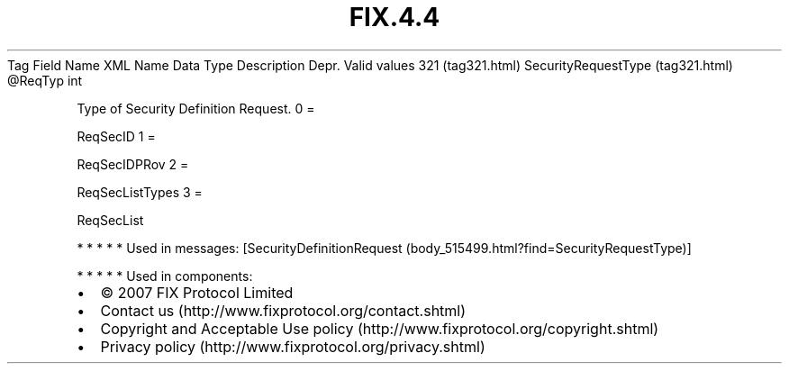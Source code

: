 .TH FIX.4.4 "" "" "Tag #321"
Tag
Field Name
XML Name
Data Type
Description
Depr.
Valid values
321 (tag321.html)
SecurityRequestType (tag321.html)
\@ReqTyp
int
.PP
Type of Security Definition Request.
0
=
.PP
ReqSecID
1
=
.PP
ReqSecIDPRov
2
=
.PP
ReqSecListTypes
3
=
.PP
ReqSecList
.PP
   *   *   *   *   *
Used in messages:
[SecurityDefinitionRequest (body_515499.html?find=SecurityRequestType)]
.PP
   *   *   *   *   *
Used in components:

.PD 0
.P
.PD

.PP
.PP
.IP \[bu] 2
© 2007 FIX Protocol Limited
.IP \[bu] 2
Contact us (http://www.fixprotocol.org/contact.shtml)
.IP \[bu] 2
Copyright and Acceptable Use policy (http://www.fixprotocol.org/copyright.shtml)
.IP \[bu] 2
Privacy policy (http://www.fixprotocol.org/privacy.shtml)
